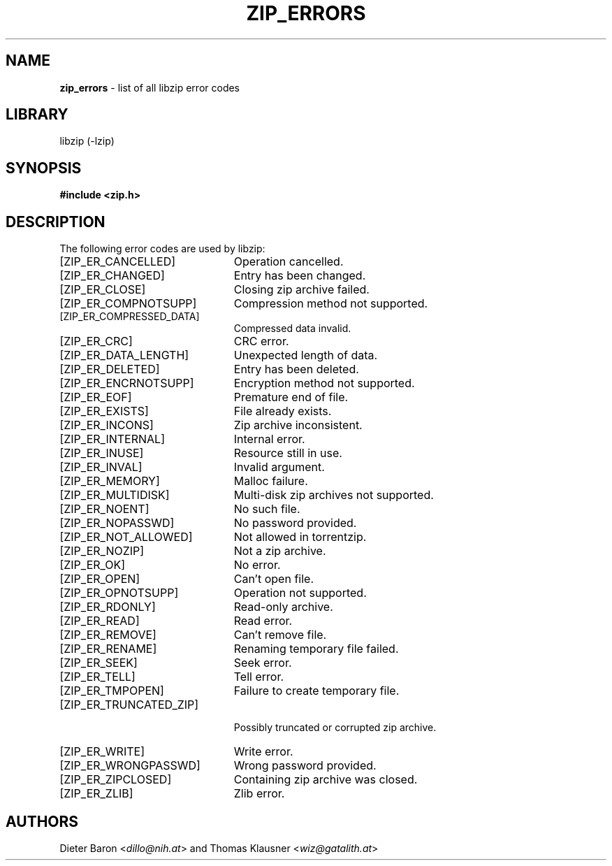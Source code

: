 .\" Automatically generated from an mdoc input file.  Do not edit.
.\" zip_errors.mdoc -- list of all libzip error codes
.\" Copyright (C) 1999-2024 Dieter Baron and Thomas Klausner
.\"
.\" This file is part of libzip, a library to manipulate ZIP archives.
.\" The authors can be contacted at <info@libzip.org>
.\"
.\" Redistribution and use in source and binary forms, with or without
.\" modification, are permitted provided that the following conditions
.\" are met:
.\" 1. Redistributions of source code must retain the above copyright
.\"    notice, this list of conditions and the following disclaimer.
.\" 2. Redistributions in binary form must reproduce the above copyright
.\"    notice, this list of conditions and the following disclaimer in
.\"    the documentation and/or other materials provided with the
.\"    distribution.
.\" 3. The names of the authors may not be used to endorse or promote
.\"    products derived from this software without specific prior
.\"    written permission.
.\"
.\" THIS SOFTWARE IS PROVIDED BY THE AUTHORS ``AS IS'' AND ANY EXPRESS
.\" OR IMPLIED WARRANTIES, INCLUDING, BUT NOT LIMITED TO, THE IMPLIED
.\" WARRANTIES OF MERCHANTABILITY AND FITNESS FOR A PARTICULAR PURPOSE
.\" ARE DISCLAIMED.  IN NO EVENT SHALL THE AUTHORS BE LIABLE FOR ANY
.\" DIRECT, INDIRECT, INCIDENTAL, SPECIAL, EXEMPLARY, OR CONSEQUENTIAL
.\" DAMAGES (INCLUDING, BUT NOT LIMITED TO, PROCUREMENT OF SUBSTITUTE
.\" GOODS OR SERVICES; LOSS OF USE, DATA, OR PROFITS; OR BUSINESS
.\" INTERRUPTION) HOWEVER CAUSED AND ON ANY THEORY OF LIABILITY, WHETHER
.\" IN CONTRACT, STRICT LIABILITY, OR TORT (INCLUDING NEGLIGENCE OR
.\" OTHERWISE) ARISING IN ANY WAY OUT OF THE USE OF THIS SOFTWARE, EVEN
.\" IF ADVISED OF THE POSSIBILITY OF SUCH DAMAGE.
.\"
.\"   This file was generated automatically by ./make_zip_errors.sh
.\"   from ../lib/zip.h; make changes there.
.\"
.TH "ZIP_ERRORS" "3" "March 15, 2024" "NiH" "Library Functions Manual"
.nh
.if n .ad l
.SH "NAME"
\fBzip_errors\fR
\- list of all libzip error codes
.SH "LIBRARY"
libzip (-lzip)
.SH "SYNOPSIS"
\fB#include <zip.h>\fR
.SH "DESCRIPTION"
The following error codes are used by libzip:
.TP 23n
[\fRZIP_ER_CANCELLED\fR]
Operation cancelled.
.TP 23n
[\fRZIP_ER_CHANGED\fR]
Entry has been changed.
.TP 23n
[\fRZIP_ER_CLOSE\fR]
Closing zip archive failed.
.TP 23n
[\fRZIP_ER_COMPNOTSUPP\fR]
Compression method not supported.
.TP 23n
[\fRZIP_ER_COMPRESSED_DATA\fR]
Compressed data invalid.
.TP 23n
[\fRZIP_ER_CRC\fR]
CRC error.
.TP 23n
[\fRZIP_ER_DATA_LENGTH\fR]
Unexpected length of data.
.TP 23n
[\fRZIP_ER_DELETED\fR]
Entry has been deleted.
.TP 23n
[\fRZIP_ER_ENCRNOTSUPP\fR]
Encryption method not supported.
.TP 23n
[\fRZIP_ER_EOF\fR]
Premature end of file.
.TP 23n
[\fRZIP_ER_EXISTS\fR]
File already exists.
.TP 23n
[\fRZIP_ER_INCONS\fR]
Zip archive inconsistent.
.TP 23n
[\fRZIP_ER_INTERNAL\fR]
Internal error.
.TP 23n
[\fRZIP_ER_INUSE\fR]
Resource still in use.
.TP 23n
[\fRZIP_ER_INVAL\fR]
Invalid argument.
.TP 23n
[\fRZIP_ER_MEMORY\fR]
Malloc failure.
.TP 23n
[\fRZIP_ER_MULTIDISK\fR]
Multi-disk zip archives not supported.
.TP 23n
[\fRZIP_ER_NOENT\fR]
No such file.
.TP 23n
[\fRZIP_ER_NOPASSWD\fR]
No password provided.
.TP 23n
[\fRZIP_ER_NOT_ALLOWED\fR]
Not allowed in torrentzip.
.TP 23n
[\fRZIP_ER_NOZIP\fR]
Not a zip archive.
.TP 23n
[\fRZIP_ER_OK\fR]
No error.
.TP 23n
[\fRZIP_ER_OPEN\fR]
Can't open file.
.TP 23n
[\fRZIP_ER_OPNOTSUPP\fR]
Operation not supported.
.TP 23n
[\fRZIP_ER_RDONLY\fR]
Read-only archive.
.TP 23n
[\fRZIP_ER_READ\fR]
Read error.
.TP 23n
[\fRZIP_ER_REMOVE\fR]
Can't remove file.
.TP 23n
[\fRZIP_ER_RENAME\fR]
Renaming temporary file failed.
.TP 23n
[\fRZIP_ER_SEEK\fR]
Seek error.
.TP 23n
[\fRZIP_ER_TELL\fR]
Tell error.
.TP 23n
[\fRZIP_ER_TMPOPEN\fR]
Failure to create temporary file.
.TP 23n
[\fRZIP_ER_TRUNCATED_ZIP\fR]
.br
Possibly truncated or corrupted zip archive.
.TP 23n
[\fRZIP_ER_WRITE\fR]
Write error.
.TP 23n
[\fRZIP_ER_WRONGPASSWD\fR]
Wrong password provided.
.TP 23n
[\fRZIP_ER_ZIPCLOSED\fR]
Containing zip archive was closed.
.TP 23n
[\fRZIP_ER_ZLIB\fR]
Zlib error.
.SH "AUTHORS"
Dieter Baron <\fIdillo@nih.at\fR>
and
Thomas Klausner <\fIwiz@gatalith.at\fR>
